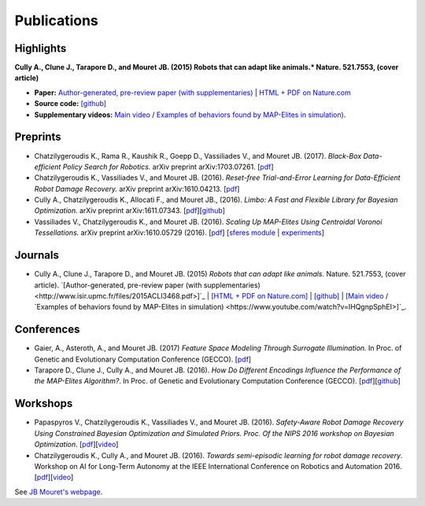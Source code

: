 Publications
============

Highlights
-----------


.. image:: pics/nature_cover_small.png
   :width: 200 px
   :alt: Nature's cover
   :align: right

**Cully A., Clune J., Tarapore D., and Mouret JB. (2015) Robots that can adapt like animals.* Nature. 521.7553, (cover article)**

- **Paper:** `Author-generated, pre-review paper (with supplementaries) <http://www.isir.upmc.fr/files/2015ACLI3468.pdf>`_ | `HTML + PDF on Nature.com <http://www.nature.com/nature/journal/v521/n7553/full/nature14422.html>`_
- **Source code:** `[github] <https://github.com/resibots/cully_2015_nature>`_
- **Supplementary videos:** `Main video <https://www.youtube.com/watch?v=T-c17RKh3uE>`_ / `Examples of behaviors found by MAP-Elites in simulation) <https://www.youtube.com/watch?v=IHQgnpSphEI>`_.

Preprints
---------
- Chatzilygeroudis K., Rama R., Kaushik R., Goepp D., Vassiliades V., and Mouret JB. (2017). *Black-Box Data-efficient Policy Search for Robotics.* arXiv preprint arXiv:1703.07261. [`pdf <https://arxiv.org/pdf/1703.07261>`_]
- Chatzilygeroudis K., Vassiliades V., and Mouret JB. (2016). *Reset-free Trial-and-Error Learning for Data-Efficient Robot Damage Recovery.* arXiv preprint arXiv:1610.04213. [`pdf <https://arxiv.org/pdf/1610.04213>`_]
- Cully A., Chatzilygeroudis K., Allocati F., and Mouret JB., (2016). *Limbo: A Fast and Flexible Library for Bayesian Optimization.* arXiv preprint arXiv:1611.07343. [`pdf <https://arxiv.org/pdf/1611.07343>`_][`github <http://www.github.com/resibots/limbo>`_]
- Vassiliades V., Chatzilygeroudis K., and Mouret JB. (2016). *Scaling Up MAP-Elites Using Centroidal Voronoi Tessellations.* arXiv preprint arXiv:1610.05729 (2016). [`pdf <https://arxiv.org/pdf/1610.05729.pdf>`_] [`sferes module <https://github.com/sferes2/cvt_map_elites>`_ | `experiments <https://github.com/resibots/vassiliades_2016_cvt_map_elites>`_]

Journals
---------
- Cully A., Clune J., Tarapore D., and Mouret JB. (2015) *Robots that can adapt like animals.* Nature. 521.7553, (cover article). `[Author-generated, pre-review paper (with supplementaries) <http://www.isir.upmc.fr/files/2015ACLI3468.pdf>]`_ | `[HTML + PDF on Nature.com] <http://www.nature.com/nature/journal/v521/n7553/full/nature14422.html>`_ |  `[github] <https://github.com/resibots/cully_2015_nature>`_ | `[Main video <https://www.youtube.com/watch?v=T-c17RKh3uE>`_ / `Examples of behaviors found by MAP-Elites in simulation) <https://www.youtube.com/watch?v=IHQgnpSphEI>]`_.


Conferences
-------------
- Gaier, A., Asteroth, A., and Mouret JB. (2017) *Feature Space Modeling Through Surrogate Illumination.* In Proc. of Genetic and Evolutionary Computation Conference (GECCO). [`pdf <https://arxiv.org/abs/1702.03713>`_]
- Tarapore D., Clune J., Cully A., and Mouret JB. (2016). *How Do Different Encodings Influence the Performance of the MAP-Elites Algorithm?*. In Proc. of Genetic and Evolutionary Computation Conference (GECCO). [`pdf <https://hal.inria.fr/hal-01302658/document>`_][`github <https://github.com/resibots/tarapore_2016_gecco>`_]

Workshops
---------
- Papaspyros V., Chatzilygeroudis K., Vassiliades V., and Mouret JB. (2016). *Safety-Aware Robot Damage Recovery Using Constrained Bayesian Optimization and Simulated Priors. Proc. Of the NIPS 2016 workshop on Bayesian Optimization*. [`pdf <https://arxiv.org/pdf/1611.09419v3>`_][`video <https://www.youtube.com/watch?v=8esrj-7WhsQ&list=PLc7kzd2NKtSdd4CjMjOJH1rmmVyf0EmBW&index=5>`_]

- Chatzilygeroudis K., Cully A., and Mouret JB. (2016). *Towards semi-episodic learning for robot damage recovery*. Workshop on AI for Long-Term Autonomy at the IEEE International Conference on Robotics and Automation 2016. [`pdf <https://arxiv.org/pdf/1610.01407v1>`_][`video <https://www.youtube.com/watch?v=Gpf5h07pJFA&list=PLc7kzd2NKtSdd4CjMjOJH1rmmVyf0EmBW&index=4>`_]


See `JB Mouret's webpage <http://members.loria.fr/JBMouret/publications.html>`_.
